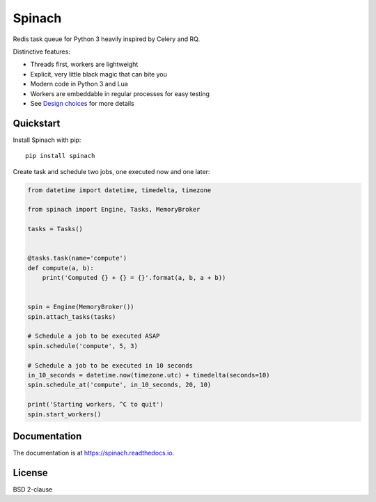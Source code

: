 Spinach
=======

.. image:: https://travis-ci.org/NicolasLM/spinach.svg?branch=master
    :target: https://travis-ci.org/NicolasLM/spinach
.. image:: https://coveralls.io/repos/github/NicolasLM/spinach/badge.svg?branch=master
    :target: https://coveralls.io/github/NicolasLM/spinach?branch=master
.. image:: https://readthedocs.org/projects/spinach/badge/?version=latest
    :target: http://spinach.readthedocs.io/en/latest/?badge=latest

Redis task queue for Python 3 heavily inspired by Celery and RQ.

Distinctive features:

- Threads first, workers are lightweight
- Explicit, very little black magic that can bite you
- Modern code in Python 3 and Lua
- Workers are embeddable in regular processes for easy testing
- See `Design choices
  <https://spinach.readthedocs.io/en/latest/user/design.html>`_ for more
  details

Quickstart
----------

Install Spinach with pip::

   pip install spinach

Create task and schedule two jobs, one executed now and one later:

.. code:: python

    from datetime import datetime, timedelta, timezone

    from spinach import Engine, Tasks, MemoryBroker

    tasks = Tasks()


    @tasks.task(name='compute')
    def compute(a, b):
        print('Computed {} + {} = {}'.format(a, b, a + b))


    spin = Engine(MemoryBroker())
    spin.attach_tasks(tasks)

    # Schedule a job to be executed ASAP
    spin.schedule('compute', 5, 3)

    # Schedule a job to be executed in 10 seconds
    in_10_seconds = datetime.now(timezone.utc) + timedelta(seconds=10)
    spin.schedule_at('compute', in_10_seconds, 20, 10)

    print('Starting workers, ^C to quit')
    spin.start_workers()

Documentation
-------------

The documentation is at `https://spinach.readthedocs.io
<https://spinach.readthedocs.io/en/latest/index.html>`_.

License
-------

BSD 2-clause

